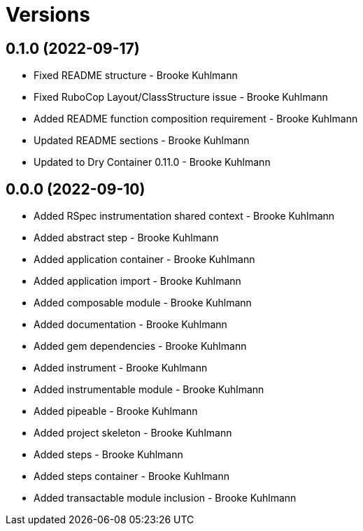 = Versions

== 0.1.0 (2022-09-17)

* Fixed README structure - Brooke Kuhlmann
* Fixed RuboCop Layout/ClassStructure issue - Brooke Kuhlmann
* Added README function composition requirement - Brooke Kuhlmann
* Updated README sections - Brooke Kuhlmann
* Updated to Dry Container 0.11.0 - Brooke Kuhlmann

== 0.0.0 (2022-09-10)

* Added RSpec instrumentation shared context - Brooke Kuhlmann
* Added abstract step - Brooke Kuhlmann
* Added application container - Brooke Kuhlmann
* Added application import - Brooke Kuhlmann
* Added composable module - Brooke Kuhlmann
* Added documentation - Brooke Kuhlmann
* Added gem dependencies - Brooke Kuhlmann
* Added instrument - Brooke Kuhlmann
* Added instrumentable module - Brooke Kuhlmann
* Added pipeable - Brooke Kuhlmann
* Added project skeleton - Brooke Kuhlmann
* Added steps - Brooke Kuhlmann
* Added steps container - Brooke Kuhlmann
* Added transactable module inclusion - Brooke Kuhlmann
